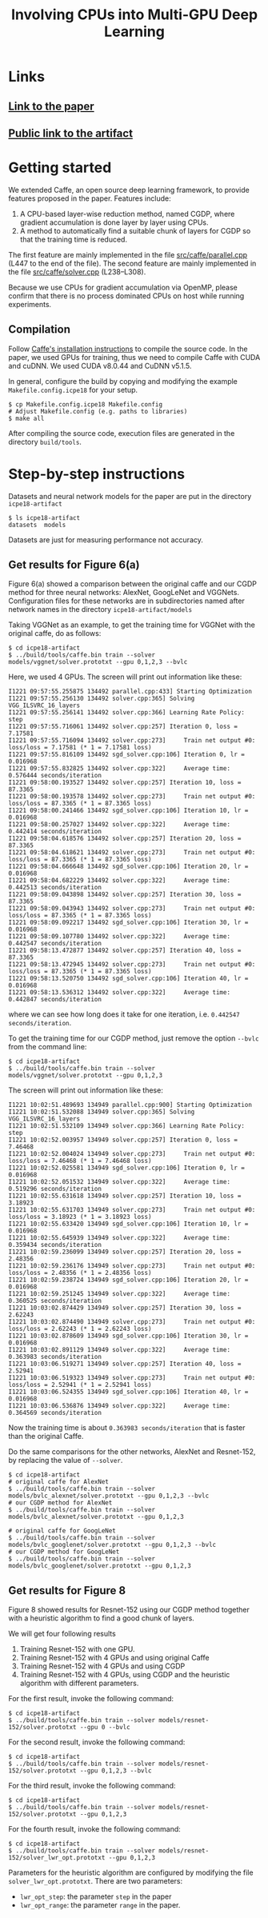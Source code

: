 #+TITLE: Involving CPUs into Multi-GPU Deep Learning
#+OPTIONS: toc:nil num:nil ^:nil html-postamble:t html-preamble:t
* Links
** [[file:ICPE_2018_paper_60.pdf][Link to the paper]]
** [[https://github.com/tungld/caffe][Public link to the artifact]]

* Getting started
We extended Caffe, an open source deep learning framework, to provide features
proposed in the paper.
Features include:
1. A CPU-based layer-wise reduction method, named CGDP, where gradient
   accumulation is done layer by layer using CPUs.
2. A method to automatically find a suitable chunk of layers for CGDP so that
   the training time is reduced.

The first feature are mainly implemented in the file [[file:src/caffe/parallel.cpp][src/caffe/parallel.cpp]]
(L447 to the end of the file). 
The second feature are mainly implemented in the file [[file:src/caffe/solver.cpp][src/caffe/solver.cpp]]
(L238--L308).

Because we use CPUs for gradient accumulation via OpenMP, please confirm that there is no
process dominated CPUs on host while running experiments.

** Compilation
Follow [[http://caffe.berkeleyvision.org/installation.html][Caffe's installation instructions]] to compile the source code.
In the paper, we used GPUs for training, thus we need to compile Caffe with CUDA and cuDNN.
We used CUDA v8.0.44 and CuDNN v5.1.5.

In general, configure the build by copying and modifying the example ~Makefile.config.icpe18~ for your setup.
#+begin_example
$ cp Makefile.config.icpe18 Makefile.config
# Adjust Makefile.config (e.g. paths to libraries)
$ make all
#+end_example
After compiling the source code, execution files are generated in the directory ~build/tools~.
* Step-by-step instructions
Datasets and neural network models for the paper are put in the directory ~icpe18-artifact~
#+begin_example
$ ls icpe18-artifact
datasets  models
#+end_example
Datasets are just for measuring performance not accuracy.
** Get results for Figure 6(a)
Figure 6(a) showed a comparison between the original caffe and our CGDP method
for three neural networks: AlexNet, GoogLeNet and VGGNets.  Configuration files
for these networks are in subdirectories named after network names in the
directory ~icpe18-artifact/models~

Taking VGGNet as an example, to get the training time for VGGNet with the
original caffe, do as follows:
#+begin_example
$ cd icpe18-artifact
$ ../build/tools/caffe.bin train --solver models/vggnet/solver.prototxt --gpu 0,1,2,3 --bvlc
#+end_example

Here, we used 4 GPUs. The screen will print out information like these:
#+begin_example
I1221 09:57:55.255875 134492 parallel.cpp:433] Starting Optimization
I1221 09:57:55.256130 134492 solver.cpp:365] Solving VGG_ILSVRC_16_layers
I1221 09:57:55.256141 134492 solver.cpp:366] Learning Rate Policy: step
I1221 09:57:55.716061 134492 solver.cpp:257] Iteration 0, loss = 7.17581
I1221 09:57:55.716094 134492 solver.cpp:273]     Train net output #0: loss/loss = 7.17581 (* 1 = 7.17581 loss)
I1221 09:57:55.816109 134492 sgd_solver.cpp:106] Iteration 0, lr = 0.016968
I1221 09:57:55.832825 134492 solver.cpp:322]     Average time: 0.576444 seconds/iteration
I1221 09:58:00.193527 134492 solver.cpp:257] Iteration 10, loss = 87.3365
I1221 09:58:00.193578 134492 solver.cpp:273]     Train net output #0: loss/loss = 87.3365 (* 1 = 87.3365 loss)
I1221 09:58:00.241466 134492 sgd_solver.cpp:106] Iteration 10, lr = 0.016968
I1221 09:58:00.257027 134492 solver.cpp:322]     Average time: 0.442414 seconds/iteration
I1221 09:58:04.618576 134492 solver.cpp:257] Iteration 20, loss = 87.3365
I1221 09:58:04.618621 134492 solver.cpp:273]     Train net output #0: loss/loss = 87.3365 (* 1 = 87.3365 loss)
I1221 09:58:04.666648 134492 sgd_solver.cpp:106] Iteration 20, lr = 0.016968
I1221 09:58:04.682229 134492 solver.cpp:322]     Average time: 0.442513 seconds/iteration
I1221 09:58:09.043898 134492 solver.cpp:257] Iteration 30, loss = 87.3365
I1221 09:58:09.043943 134492 solver.cpp:273]     Train net output #0: loss/loss = 87.3365 (* 1 = 87.3365 loss)
I1221 09:58:09.092217 134492 sgd_solver.cpp:106] Iteration 30, lr = 0.016968
I1221 09:58:09.107780 134492 solver.cpp:322]     Average time: 0.442547 seconds/iteration
I1221 09:58:13.472877 134492 solver.cpp:257] Iteration 40, loss = 87.3365
I1221 09:58:13.472945 134492 solver.cpp:273]     Train net output #0: loss/loss = 87.3365 (* 1 = 87.3365 loss)
I1221 09:58:13.520750 134492 sgd_solver.cpp:106] Iteration 40, lr = 0.016968
I1221 09:58:13.536312 134492 solver.cpp:322]     Average time: 0.442847 seconds/iteration
#+end_example
where we can see how long does it take for one iteration, i.e. ~0.442547 seconds/iteration~.

To get the training time for our CGDP method, just remove the option ~--bvlc~ from the command line:
#+begin_example
$ cd icpe18-artifact
$ ../build/tools/caffe.bin train --solver models/vggnet/solver.prototxt --gpu 0,1,2,3
#+end_example
The screen will print out information like these:
#+begin_example
I1221 10:02:51.489693 134949 parallel.cpp:900] Starting Optimization
I1221 10:02:51.532088 134949 solver.cpp:365] Solving VGG_ILSVRC_16_layers
I1221 10:02:51.532109 134949 solver.cpp:366] Learning Rate Policy: step
I1221 10:02:52.003957 134949 solver.cpp:257] Iteration 0, loss = 7.46468
I1221 10:02:52.004024 134949 solver.cpp:273]     Train net output #0: loss/loss = 7.46468 (* 1 = 7.46468 loss)
I1221 10:02:52.025581 134949 sgd_solver.cpp:106] Iteration 0, lr = 0.016968
I1221 10:02:52.051532 134949 solver.cpp:322]     Average time: 0.519296 seconds/iteration
I1221 10:02:55.631618 134949 solver.cpp:257] Iteration 10, loss = 3.18923
I1221 10:02:55.631703 134949 solver.cpp:273]     Train net output #0: loss/loss = 3.18923 (* 1 = 3.18923 loss)
I1221 10:02:55.633420 134949 sgd_solver.cpp:106] Iteration 10, lr = 0.016968
I1221 10:02:55.645939 134949 solver.cpp:322]     Average time: 0.359434 seconds/iteration
I1221 10:02:59.236099 134949 solver.cpp:257] Iteration 20, loss = 2.48356
I1221 10:02:59.236176 134949 solver.cpp:273]     Train net output #0: loss/loss = 2.48356 (* 1 = 2.48356 loss)
I1221 10:02:59.238724 134949 sgd_solver.cpp:106] Iteration 20, lr = 0.016968
I1221 10:02:59.251245 134949 solver.cpp:322]     Average time: 0.360525 seconds/iteration
I1221 10:03:02.874429 134949 solver.cpp:257] Iteration 30, loss = 2.62243
I1221 10:03:02.874490 134949 solver.cpp:273]     Train net output #0: loss/loss = 2.62243 (* 1 = 2.62243 loss)
I1221 10:03:02.878609 134949 sgd_solver.cpp:106] Iteration 30, lr = 0.016968
I1221 10:03:02.891129 134949 solver.cpp:322]     Average time: 0.363983 seconds/iteration
I1221 10:03:06.519271 134949 solver.cpp:257] Iteration 40, loss = 2.52941
I1221 10:03:06.519323 134949 solver.cpp:273]     Train net output #0: loss/loss = 2.52941 (* 1 = 2.52941 loss)
I1221 10:03:06.524355 134949 sgd_solver.cpp:106] Iteration 40, lr = 0.016968
I1221 10:03:06.536876 134949 solver.cpp:322]     Average time: 0.364569 seconds/iteration
#+end_example
Now the training time is about ~0.363983 seconds/iteration~ that is faster than the original Caffe.

Do the same comparisons for the other networks, AlexNet and Resnet-152, by replacing the value of ~--solver~.
#+begin_example
$ cd icpe18-artifact
# original caffe for AlexNet
$ ../build/tools/caffe.bin train --solver models/bvlc_alexnet/solver.prototxt --gpu 0,1,2,3 --bvlc
# our CGDP method for AlexNet
$ ../build/tools/caffe.bin train --solver models/bvlc_alexnet/solver.prototxt --gpu 0,1,2,3

# original caffe for GoogLeNet
$ ../build/tools/caffe.bin train --solver models/bvlc_googlenet/solver.prototxt --gpu 0,1,2,3 --bvlc
# our CGDP method for GoogLeNet
$ ../build/tools/caffe.bin train --solver models/bvlc_googlenet/solver.prototxt --gpu 0,1,2,3
#+end_example

** Get results for Figure 8
Figure 8 showed results for Resnet-152 using our CGDP method together with a
heuristic algorithm to find a good chunk of layers.

We will get four following results
1. Training Resnet-152 with one GPU.
2. Training Resnet-152 with 4 GPUs and using original Caffe
3. Training Resnet-152 with 4 GPUs and using CGDP
4. Training Resnet-152 with 4 GPUs, using CGDP and the heuristic algorithm with different parameters.

For the first result, invoke the following command:
#+begin_example
$ cd icpe18-artifact
$ ../build/tools/caffe.bin train --solver models/resnet-152/solver.prototxt --gpu 0 --bvlc
#+end_example

For the second result, invoke the following command:
#+begin_example
$ cd icpe18-artifact
$ ../build/tools/caffe.bin train --solver models/resnet-152/solver.prototxt --gpu 0,1,2,3 --bvlc
#+end_example

For the third result, invoke the following command:
#+begin_example
$ cd icpe18-artifact
$ ../build/tools/caffe.bin train --solver models/resnet-152/solver.prototxt --gpu 0,1,2,3
#+end_example

For the fourth result, invoke the following command:
#+begin_example
$ cd icpe18-artifact
$ ../build/tools/caffe.bin train --solver models/resnet-152/solver_lwr_opt.prototxt --gpu 0,1,2,3
#+end_example

Parameters for the heuristic algorithm are configured by modifying the file
~solver_lwr_opt.prototxt~. There are two parameters:
- ~lwr_opt_step~: the parameter ~step~ in the paper
- ~lwr_opt_range~: the parameter ~range~ in the paper.


